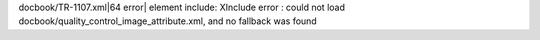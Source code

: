 docbook/TR-1107.xml|64 error\| element include: XInclude error : could
not load docbook/quality_control_image_attribute.xml, and no fallback
was found
